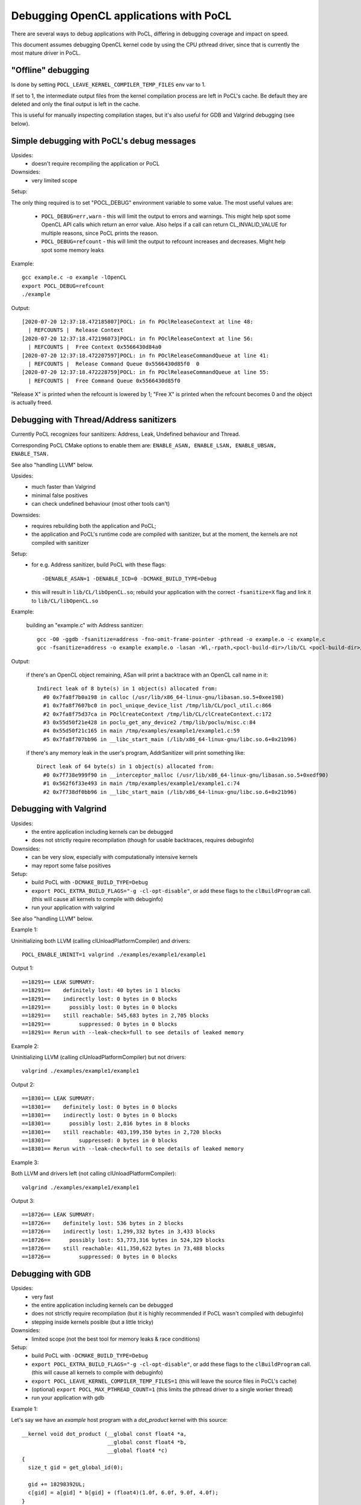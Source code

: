 Debugging OpenCL applications with PoCL
========================================


There are several ways to debug applications with PoCL,
differing in debugging coverage and impact on speed.

This document assumes debugging OpenCL kernel code by using
the CPU pthread driver, since that is currently
the most mature driver in PoCL.

"Offline" debugging
--------------------

Is done by setting ``POCL_LEAVE_KERNEL_COMPILER_TEMP_FILES`` env var to 1.

If set to 1, the intermediate output files from the kernel
compilation process are left in PoCL's cache. Be default
they are deleted and only the final output is left in the cache.

This is useful for manually inspecting compilation stages,
but it's also useful for GDB and Valgrind debugging (see below).

Simple debugging with PoCL's debug messages
--------------------------------------------

Upsides:
  * doesn't require recompiling the application or PoCL

Downsides:
  * very limited scope

Setup:

The only thing required is to set "POCL_DEBUG" environment variable
to some value. The most useful values are:

 * ``POCL_DEBUG=err,warn`` - this will limit the output to errors and
   warnings. This might help spot some OpenCL API calls which return
   an error value. Also helps if a call can return CL_INVALID_VALUE for
   multiple reasons, since PoCL prints the reason.

 * ``POCL_DEBUG=refcount`` - this will limit the output to refcount increases
   and decreases. Might help spot some memory leaks

Example::

     gcc example.c -o example -lOpenCL
     export POCL_DEBUG=refcount
     ./example

Output::

    [2020-07-20 12:37:18.472185807]POCL: in fn POclReleaseContext at line 48:
      | REFCOUNTS |  Release Context
    [2020-07-20 12:37:18.472196073]POCL: in fn POclReleaseContext at line 56:
      | REFCOUNTS |  Free Context 0x5566430d84a0
    [2020-07-20 12:37:18.472207597]POCL: in fn POclReleaseCommandQueue at line 41:
      | REFCOUNTS |  Release Command Queue 0x5566430d85f0  0
    [2020-07-20 12:37:18.472228759]POCL: in fn POclReleaseCommandQueue at line 55:
      | REFCOUNTS |  Free Command Queue 0x5566430d85f0

"Release X" is printed when the refcount is lowered by 1;
"Free X" is printed when the refcount becomes 0 and the object is actually freed.


Debugging with Thread/Address sanitizers
-----------------------------------------------

Currently PoCL recognizes four sanitizers:
Address, Leak, Undefined behaviour and Thread.

Corresponding PoCL CMake options to enable them are:
``ENABLE_ASAN, ENABLE_LSAN, ENABLE_UBSAN, ENABLE_TSAN.``

See also "handling LLVM" below.

Upsides:
  * much faster than Valgrind
  * minimal false positives
  * can check undefined behaviour (most other tools can't)

Downsides:
  * requires rebuilding both the application and PoCL;
  * the application and PoCL's runtime code are compiled with sanitizer,
    but at the moment, the kernels are not compiled with sanitizer

Setup:
  * for e.g. Address sanitizer, build PoCL with these flags::

       -DENABLE_ASAN=1 -DENABLE_ICD=0 -DCMAKE_BUILD_TYPE=Debug

  * this will result in ``lib/CL/libOpenCL.so``; rebuild your application
    with the correct ``-fsanitize=X`` flag and link it to ``lib/CL/libOpenCL.so``

Example:

  building an "example.c" with Address sanitizer::

        gcc -O0 -ggdb -fsanitize=address -fno-omit-frame-pointer -pthread -o example.o -c example.c
        gcc -fsanitize=address -o example example.o -lasan -Wl,-rpath,<pocl-build-dir>/lib/CL <pocl-build-dir>/lib/CL/libOpenCL.so

Output:

  if there's an OpenCL object remaining, ASan will print a backtrace with an OpenCL call name in it::

      Indirect leak of 8 byte(s) in 1 object(s) allocated from:
        #0 0x7fa8f7b0a198 in calloc (/usr/lib/x86_64-linux-gnu/libasan.so.5+0xee198)
        #1 0x7fa8f7607bc0 in pocl_unique_device_list /tmp/lib/CL/pocl_util.c:866
        #2 0x7fa8f75d37ca in POclCreateContext /tmp/lib/CL/clCreateContext.c:172
        #3 0x55d50f21e428 in poclu_get_any_device2 /tmp/lib/poclu/misc.c:84
        #4 0x55d50f21c165 in main /tmp/examples/example1/example1.c:59
        #5 0x7fa8f707bb96 in __libc_start_main (/lib/x86_64-linux-gnu/libc.so.6+0x21b96)

  if there's any memory leak in the user's program, AddrSanitizer will print something like::

      Direct leak of 64 byte(s) in 1 object(s) allocated from:
        #0 0x7f738e999f90 in __interceptor_malloc (/usr/lib/x86_64-linux-gnu/libasan.so.5+0xedf90)
        #1 0x562f6f33e493 in main /tmp/examples/example1/example1.c:74
        #2 0x7f738df0bb96 in __libc_start_main (/lib/x86_64-linux-gnu/libc.so.6+0x21b96)



Debugging with Valgrind
-----------------------------------------------

Upsides:
  * the entire application including kernels can be debugged
  * does not strictly require recompilation (though for usable
    backtraces, requires debuginfo)

Downsides:
  * can be very slow, especially with computationally intensive kernels
  * may report some false positives

Setup:
  * build PoCL with ``-DCMAKE_BUILD_TYPE=Debug``
  * ``export POCL_EXTRA_BUILD_FLAGS="-g -cl-opt-disable"``,
    or add these flags to the ``clBuildProgram`` call.
    (this will cause all kernels to compile with debuginfo)
  * run your application with valgrind

See also "handling LLVM" below.

Example 1:

Uninitializing both LLVM (calling clUnloadPlatformCompiler) and drivers::

      POCL_ENABLE_UNINIT=1 valgrind ./examples/example1/example1

Output 1::

    ==18291== LEAK SUMMARY:
    ==18291==    definitely lost: 40 bytes in 1 blocks
    ==18291==    indirectly lost: 0 bytes in 0 blocks
    ==18291==      possibly lost: 0 bytes in 0 blocks
    ==18291==    still reachable: 545,683 bytes in 2,705 blocks
    ==18291==         suppressed: 0 bytes in 0 blocks
    ==18291== Rerun with --leak-check=full to see details of leaked memory

Example 2:

Uninitializing LLVM (calling clUnloadPlatformCompiler) but not drivers::

     valgrind ./examples/example1/example1

Output 2::

    ==18301== LEAK SUMMARY:
    ==18301==    definitely lost: 0 bytes in 0 blocks
    ==18301==    indirectly lost: 0 bytes in 0 blocks
    ==18301==      possibly lost: 2,816 bytes in 8 blocks
    ==18301==    still reachable: 403,199,350 bytes in 2,720 blocks
    ==18301==         suppressed: 0 bytes in 0 blocks
    ==18301== Rerun with --leak-check=full to see details of leaked memory

Example 3:

Both LLVM and drivers left (not calling clUnloadPlatformCompiler)::

     valgrind ./examples/example1/example1

Output 3::

    ==18726== LEAK SUMMARY:
    ==18726==    definitely lost: 536 bytes in 2 blocks
    ==18726==    indirectly lost: 1,299,332 bytes in 3,433 blocks
    ==18726==      possibly lost: 53,773,316 bytes in 524,329 blocks
    ==18726==    still reachable: 411,350,622 bytes in 73,488 blocks
    ==18726==         suppressed: 0 bytes in 0 blocks


Debugging with GDB
-----------------------------------------------

Upsides:
  * very fast
  * the entire application including kernels can be debugged
  * does not strictly require recompilation (but it is highly recommended if PoCL wasn't compiled with debuginfo)
  * stepping inside kernels posible (but a little tricky)

Downsides:
  * limited scope (not the best tool for memory leaks & race conditions)

Setup:
  * build PoCL with ``-DCMAKE_BUILD_TYPE=Debug``
  * ``export POCL_EXTRA_BUILD_FLAGS="-g -cl-opt-disable"``,
    or add these flags to the ``clBuildProgram`` call.
    (this will cause all kernels to compile with debuginfo)
  * ``export POCL_LEAVE_KERNEL_COMPILER_TEMP_FILES=1``
    (this will leave the source files in PoCL's cache)
  * (optional) ``export POCL_MAX_PTHREAD_COUNT=1``
    (this limits the pthread driver to a single worker thread)
  * run your application with gdb

Example 1:

Let's say we have an `example` host program with a `dot_product` kernel with this source::

    __kernel void dot_product (__global const float4 *a,
                               __global const float4 *b,
                               __global float4 *c)
    {
      size_t gid = get_global_id(0);

      gid += 18298392UL;
      c[gid] = a[gid] * b[gid] + (float4)(1.0f, 6.0f, 9.0f, 4.0f);
    }

Run it in gdb::

    POCL_DEBUG=all gdb ./example

Output 1:

The program crashes since it tries to access memory beyond buffer boundaries::

    [2020-06-30 08:28:14.888355355]POCL: in fn pocl_check_kernel_disk_cache at line 963:
      |   GENERAL |  Built a WG function: /tmp/POCL_CACHE/BJ/JMEICBEBICMMDJCKNIADBFKHIMHDBIIKHCHED/dot_product/2-1-1-goffs0-smallgrid/dot_product.so

    Thread 8 "example" received signal SIGSEGV, Segmentation fault.
    [Switching to Thread 0x7fffddffe700 (LWP 10585)]
    0x00007fffec532458 in dot_product (a=0x5555557bb580, b=0x5555557e6500, c=0x5555557ba480) at /tmp/POCL_CACHE/tempfile-1c-aa-cd-3e-5e.cl:10
    10    c[gid] = a[gid] * b[gid] + (float4)(1.0f, 6.0f, 9.0f, 4.0f);
    (gdb) list
    5            __global const float4 *b, __global float4 *c)
    6   {
    7     size_t gid = get_global_id(0);
    8
    9     gid += 18298392UL;
    10    c[gid] = a[gid] * b[gid] + (float4)(1.0f, 6.0f, 9.0f, 4.0f);
    11  }
    (gdb) print gid
    $1 = 18298392
    (gdb) bt
    #0  0x00007fffec532458 in dot_product (a=0x5555557bb580, b=0x5555557e6500, c=0x5555557ba480) at /tmp/POCL_CACHE/tempfile-1c-aa-cd-3e-5e.cl:10
    #1  0x00007fffec5324c3 in _pocl_kernel_dot_product_workgroup ()
       from /tmp/POCL_CACHE/BJ/JMEICBEBICMMDJCKNIADBFKHIMHDBIIKHCHED/dot_product/2-1-1-goffs0-smallgrid/dot_product.so
    #2  0x00007ffff72924ed in work_group_scheduler (k=0x7fffb91935c0, thread_data=0x5555557ae600)
        at /tmp/pocl_source/lib/CL/devices/pthread/pthread_scheduler.c:307
    #3  0x00007ffff7292b72 in pthread_scheduler_get_work (td=0x5555557ae600) at /tmp/pocl_source/lib/CL/devices/pthread/pthread_scheduler.c:454
    #4  0x00007ffff7292fd2 in pocl_pthread_driver_thread (p=0x5555557ae600) at /tmp/pocl_source/lib/CL/devices/pthread/pthread_scheduler.c:530
    #5  0x00007fffee90e6db in start_thread (arg=0x7fffddffe700) at pthread_create.c:463
    #6  0x00007ffff78faa3f in clone () at ../sysdeps/unix/sysv/linux/x86_64/clone.S:95

Example 2:

Lets say we want to step the kernel from previous example. Launch gdb::

    POCL_MAX_PTHREAD_COUNT=1 gdb ./example

We can't set a breakpoint inside a kernel before running the program,
because PoCL writes the source it receives at runtime
(by ``clCreateProgramWithSource``) to a temporary file.

First we need to find some place in the pthread driver sources
where the kernel is fully compiled but not yet executed.
A good place is where the pthread driver launches the
workgroup function. In the pthread driver, this is a call to
``(struct kernel_run_command)->workgroup``, looking like this::

	  k->workgroup ((uint8_t*)arguments, (uint8_t*)&pc,
		gids[0], gids[1], gids[2]);

Lets say it's at ``lib/CL/devices/pthread/pthread_scheduler.c:307``, set the breakpoint::

    (gdb) break /tmp/pocl_source/lib/CL/devices/pthread/pthread_scheduler.c:307
	No source file named /tmp/pocl_source/lib/CL/devices/pthread/pthread_scheduler.c.
	Make breakpoint pending on future shared library load? (y or [n]) y
	Breakpoint 1 (/tmp/pocl_source/lib/CL/devices/pthread/pthread_scheduler.c:307) pending.

Run the program::

	(gdb) r
	Starting program: /tmp/pocl_build/example
	[Thread debugging using libthread_db enabled]
	Using host libthread_db library "/lib/x86_64-linux-gnu/libthread_db.so.1".
	[New Thread 0x7fffedf36700 (LWP 11851)]
	[Switching to Thread 0x7fffedf36700 (LWP 11851)]

	Thread 2 "example" hit Breakpoint 1, work_group_scheduler (k=0x7fffe9001640, thread_data=0x5555557ad500)
		at /tmp/pocl_source/lib/CL/devices/pthread/pthread_scheduler.c:307
	307	          k->workgroup ((uint8_t*)arguments, (uint8_t*)&pc,


Now it's about to launch the ``dot_product`` kernel for a single workgroup, so let's find the kernel source file::

	(gdb) info functions dot_product
	All functions matching regular expression "dot_product":

	File /tmp/POCL_CACHE/tempfile-1c-aa-cd-3e-5e.cl:
	void dot_product(const float4 *, const float4 *, float4 *);

	Non-debugging symbols:
	0x00007fffed534300  _pocl_kernel_dot_product@plt
	0x00007fffed5344a0  _pocl_kernel_dot_product_workgroup
	0x00007fffed5344d0  _pocl_kernel_dot_product_workgroup_fast

The kernel is in ``/tmp/POCL_CACHE/tempfile-1c-aa-cd-3e-5e.cl``.

Let's set a breakpoint on line 9 where gid is modified::

	(gdb) break /tmp/POCL_CACHE/tempfile-1c-aa-cd-3e-5e.cl:9
	Breakpoint 2 at 0x7fffed534395: file /tmp/POCL_CACHE/tempfile-1c-aa-cd-3e-5e.cl, line 9.

Continue the program::

	(gdb) c
	Continuing.
	Thread 2 "example" hit Breakpoint 2, dot_product (a=0x55555575b300, b=0x5555557be480, c=0x5555557df080) at /tmp/POCL_CACHE/tempfile-1c-aa-cd-3e-5e.cl:9
	9	  gid += 18298392UL;

We can now step through the kernel::

	(gdb) print gid
	$1 = 0
	(gdb) s
	10	  c[gid] = a[gid] * b[gid] + (float4)(1.0f, 6.0f, 9.0f, 4.0f);
	(gdb) print gid
	$2 = 18298392


Handling LLVM and driver-allocated memory
-----------------------------------------------

Both valgrind and sanitizers might report a huge amount of memory leaks
coming from PoCL; this is caused mainly by two factors,
LLVM and driver-held static data.

The OpenCL API unfortunately doesn't provide any API entry to uninitialize
the entire implementation (e.g. all driver data). It does provide API
entries to unload compiler: ``clUnloadPlatformCompiler()`` and ``clUnloadCompiler()``.

User can use these to ask PoCL to unload all LLVM data; note that with
PoCL, this only works if all cl_programs and cl_kernels have been released.

Usage is simple: call ``clUnloadPlatformCompiler()`` once, after
all other opencl objects have been released, right before program exit.

If the user sets ``POCL_ENABLE_UNINIT`` env var to 1, PoCL will also try to
unload driver data. This feature might not work reliably so it's
not official yet.

Example: running a program compiled with AddrSanitizer, which calls
``clUnloadPlatformCompiler()``, with ``POCL_DEBUG=all POCL_ENABLE_UNINIT=1``
env variables will result in (if the program has no memleaks)::


    [2020-06-20 15:25:01.722343448]POCL: in fn POclReleaseContext at line 50:
      | REFCOUNTS |  Free Context 0x60f000000310

    [2020-06-20 15:25:01.722369150]POCL: in fn void pocl_llvm_release() at line 370:
      |      LLVM |  releasing LLVM

    [2020-06-20 15:25:01.823218919]POCL: in fn pocl_check_uninit_devices at line 107:
      | REFCOUNTS |  Zero contexts left, calling pocl_uninit_devices

    [2020-06-20 15:25:01.823266761]POCL: in fn pocl_uninit_devices at line 334:
      |   GENERAL |  UNINIT all devices

Running the same program with empty PoCL cache and removed
``clUnloadPlatformCompiler()`` call (therefore with LLVM context
alive at program exit), ASan will print a lot of memory leaks::

    Indirect leak of 8 byte(s) in 1 object(s) allocated from:
        #0 0x7f99eef43ba0 in operator new(unsigned long) (/usr/lib/x86_64-linux-gnu/libasan.so.5+0xefba0)
        #1 0x7f99eead5aea in WorkItemAliasAnalysis::runOnFunction(llvm::Function&) /tmp/lib/llvmopencl/WorkItemAliasAnalysis.cc:130
        #2 0x7f99e6f76ed5 in llvm::FPPassManager::runOnFunction(llvm::Function&) (/usr/lib/llvm-10/lib/libLLVM-10.so.1+0xb11ed5)

    SUMMARY: AddressSanitizer: 1047772 byte(s) leaked in 3046 allocation(s).
